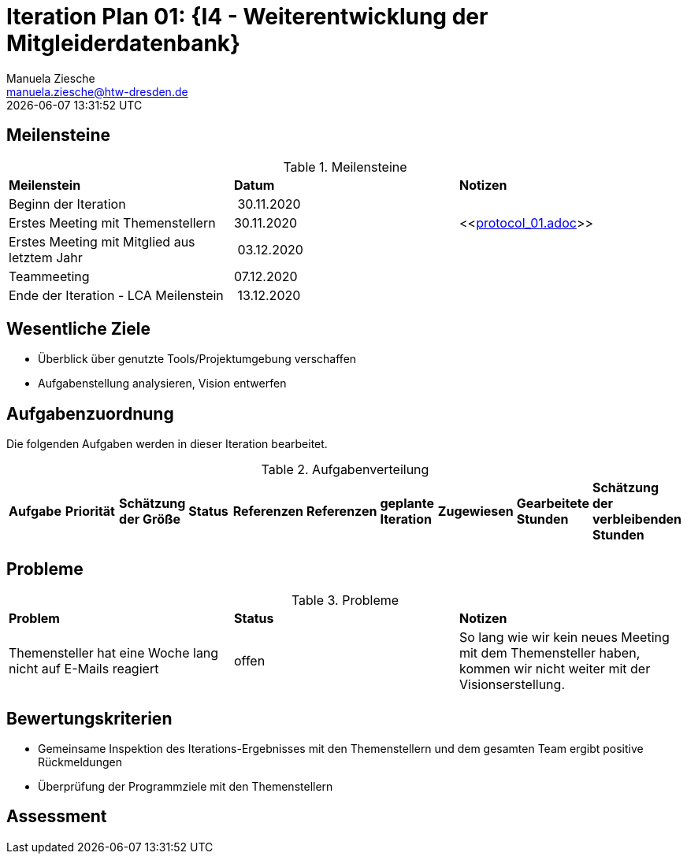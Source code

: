 = Iteration Plan 01: {I4 - Weiterentwicklung der Mitgleiderdatenbank}
Manuela Ziesche <manuela.ziesche@htw-dresden.de>
{localdatetime}

== Meilensteine

.Meilensteine
|===
| *Meilenstein* | *Datum* | *Notizen*
| Beginn der Iteration | 30.11.2020 | 
| Erstes Meeting mit Themenstellern | 30.11.2020 | <<link:protocol_01.adoc[]>>
| Erstes Meeting mit Mitglied aus letztem Jahr | 03.12.2020 |
| Teammeeting | 07.12.2020 | 
| Ende der Iteration - LCA Meilenstein| 13.12.2020 |

|===

== Wesentliche Ziele

- Überblick über genutzte Tools/Projektumgebung verschaffen  +
- Aufgabenstellung analysieren, Vision entwerfen + 


== Aufgabenzuordnung

Die folgenden Aufgaben werden in dieser Iteration bearbeitet.

.Aufgabenverteilung
|===
|*Aufgabe* | *Priorität* | *Schätzung der Größe* | *Status* | *Referenzen* | *Referenzen* | *geplante Iteration* | *Zugewiesen* | *Gearbeitete Stunden* | *Schätzung der verbleibenden Stunden*
| Vision erstellen | Kristina und Erik

|===



== Probleme 

.Probleme
|===
| *Problem* | *Status* | *Notizen*
| Themensteller hat eine Woche lang nicht auf E-Mails reagiert | offen | So lang wie wir kein neues Meeting mit dem Themensteller haben, kommen wir nicht weiter mit der Visionserstellung.
|===


== Bewertungskriterien

- Gemeinsame Inspektion des Iterations-Ergebnisses mit den Themenstellern und dem gesamten Team ergibt positive Rückmeldungen 
- Überprüfung der Programmziele mit den Themenstellern


== Assessment

